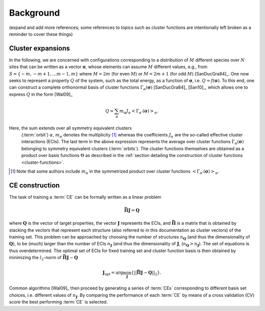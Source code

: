 .. _background:
.. index:: Background

Background
**********

(expand and add more references; some references to topics such as cluster
functions are intentionally left broken as a reminder to cover these things)

.. _cluster-expansions:
.. index::
   single: Cluster expansion; Formalism

Cluster expansions
==================

In the following, we are concerned with configurations corresponding to a
distribution of :math:`M` different species over :math:`N` sites that can be
written as a vector :math:`\boldsymbol{\sigma}`, whose elements can assume
:math:`M` different values, e.g., from :math:`S=\{-m, -m+1, \ldots m-1, m\}`
where :math:`M=2m` (for even :math:`M`) or :math:`M=2m+1` (for odd :math:`M`)
[SanDucGra84]_. One now seeks to represent a property :math:`Q` of the system,
such as the total energy, as a function of :math:`\boldsymbol{\sigma}`, i.e.
:math:`Q = f(\boldsymbol{\sigma})`. To this end, one can construct a
complete orthonormal basis of cluster functions
:math:`\Gamma_{\alpha}(\boldsymbol{\sigma})` [SanDucGra84]_ [San10]_, which
allows one to express :math:`Q` in the form [Wal09]_

.. math::

   Q
   = \sum_\alpha
   m_\alpha
   J_\alpha
   \left<\Gamma_{\alpha'}(\boldsymbol{\sigma})\right>_{\alpha}.

Here, the sum extends over all symmetry equivalent clusters
 (:term:`orbit`) :math:`\alpha`, :math:`m_{\alpha}` denotes the
 multiplicity [#]_ whereas the coefficients :math:`J_{\alpha}` are the
 so-called effective cluster interactions (ECIs). The last term in the
 above expression represents the average over cluster functions
 :math:`\Gamma_{\alpha}(\boldsymbol{\sigma})` belonging to symmetry
 equivalent clusters (:term:`orbits`). The cluster functions
 themselves are obtained as a product over basis functions
 :math:`\Theta` as described in the :ref:`section detailing the
 construction of cluster functions <cluster-functions>`.

.. todo:
   
   insert section on cluster functions

.. [#] Note that some authors include :math:`m_{\alpha}` in the
       symmetrized product over cluster functions
       :math:`\left<\Gamma_{\alpha'}(\boldsymbol{\sigma})\right>_{\alpha}`.


.. index::
   single: Cluster expansion; Construction

CE construction
===============

The task of training a :term:`CE` can be formally written as a linear problem

.. math::
   \mathbf{\bar{\Pi}} \boldsymbol{J} = \boldsymbol{Q}

where :math:`\boldsymbol{Q}` is the vector of target properties, the
vector :math:`\boldsymbol{J}` represents the ECIs, and
:math:`\mathbf{\bar{\Pi}}` is a matrix that is obtained by stacking
the vectors that represent each structure (also referred to in this
documentation as cluster vectors) of the training set. This problem
can be approached by choosing the number of structures
:math:`n_{\boldsymbol{Q}}` (and thus the dimensionality of
:math:`\boldsymbol{Q}`), to be (much) larger than the number of ECIs
:math:`n_{\boldsymbol{J}}` (and thus the dimensionality of
:math:`\boldsymbol{J}`,
(:math:`n_{\boldsymbol{Q}}>n_{\boldsymbol{J}}`). The set of equations
is thus overdetermined. The optimal set of ECIs for fixed training set
and cluster function basis is then obtained by minimizing the
:math:`l_2`-norm of :math:`\mathbf{\bar{\Pi}} \boldsymbol{J} -
\boldsymbol{Q}`

.. math::
   \boldsymbol{J}_{\text{opt}}
    = \arg\min_{\boldsymbol{J}}
   \left\{ || \mathbf{\bar{\Pi}} \boldsymbol{J}
    - \boldsymbol{Q} ||_2 \right\}.

Common algorithms [Wal09]_ then proceed by generating a series of :term:`CEs`
corresponding to different basis set choices, i.e. different values of
:math:`n_{\boldsymbol{J}}`. By comparing the performance of each :term:`CE` by
means of a cross validation (CV) score the best performing :term:`CE` is selected.
